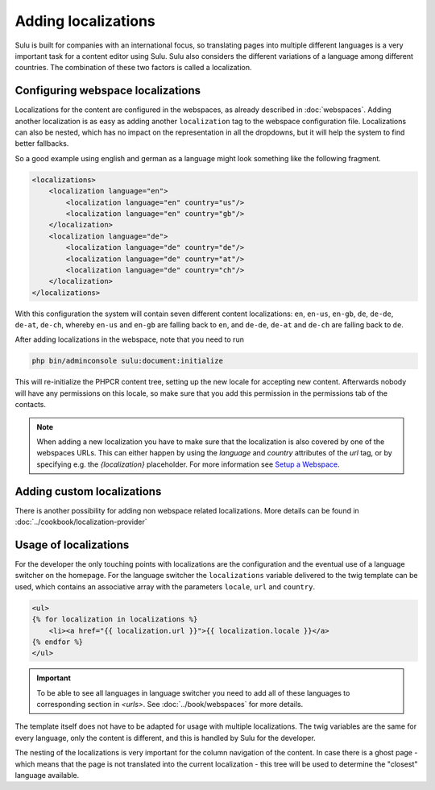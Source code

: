 Adding localizations
====================

Sulu is built for companies with an international focus, so translating pages
into multiple different languages is a very important task for a content editor
using Sulu. Sulu also considers the different variations of a language among
different countries. The combination of these two factors is called a
localization.

Configuring webspace localizations
----------------------------------

Localizations for the content are configured in the webspaces, as already
described in :doc:`webspaces`. Adding another localization is as easy as
adding another ``localization`` tag to the webspace configuration file.
Localizations can also be nested, which has no impact on the representation in
all the dropdowns, but it will help the system to find better fallbacks.

So a good example using english and german as a language might look something
like the following fragment.

.. code-block:: xml

    <localizations>
        <localization language="en">
            <localization language="en" country="us"/>
            <localization language="en" country="gb"/>
        </localization>
        <localization language="de">
            <localization language="de" country="de"/>
            <localization language="de" country="at"/>
            <localization language="de" country="ch"/>
        </localization>
    </localizations>

With this configuration the system will contain seven different content
localizations: ``en``, ``en-us``, ``en-gb``, ``de``, ``de-de``, ``de-at``,
``de-ch``, whereby ``en-us`` and ``en-gb`` are falling back to ``en``, and
``de-de``, ``de-at`` and ``de-ch`` are falling back to ``de``.

After adding localizations in the webspace, note that you need to run

.. code-block:: bash

    php bin/adminconsole sulu:document:initialize

This will re-initialize the PHPCR content tree, setting up the new locale for
accepting new content. Afterwards nobody will have any permissions on this
locale, so make sure that you add this permission in the permissions tab of
the contacts.

.. note::

    When adding a new localization you have to make sure that the localization
    is also covered by one of the webspaces URLs. This can either happen by using
    the `language` and `country` attributes of the `url` tag, or by specifying
    e.g. the `{localization}` placeholder. For more information see
    `Setup a Webspace <webspaces.html#urls>`_.

Adding custom localizations
---------------------------

There is another possibility for adding non webspace related localizations.
More details can be found in :doc:`../cookbook/localization-provider`

Usage of localizations
----------------------

For the developer the only touching points with localizations are the
configuration and the eventual use of a language switcher on the homepage.
For the language switcher the ``localizations`` variable delivered to the twig template
can be used, which contains an associative array with the parameters ``locale``, ``url`` and ``country``.

.. code-block:: twig

    <ul>
    {% for localization in localizations %}
        <li><a href="{{ localization.url }}">{{ localization.locale }}</a>
    {% endfor %}
    </ul>

.. important::

    To be able to see all languages in language switcher you need to add all of these languages
    to corresponding section in `<urls>`.
    See :doc:`../book/webspaces` for more details.

The template itself does not have to be adapted for usage with multiple
localizations. The twig variables are the same for every language, only the
content is different, and this is handled by Sulu for the developer.

The nesting of the localizations is very important for the column navigation of
the content. In case there is a ghost page - which means that the page is not
translated into the current localization - this tree will be used to determine
the "closest" language available.
